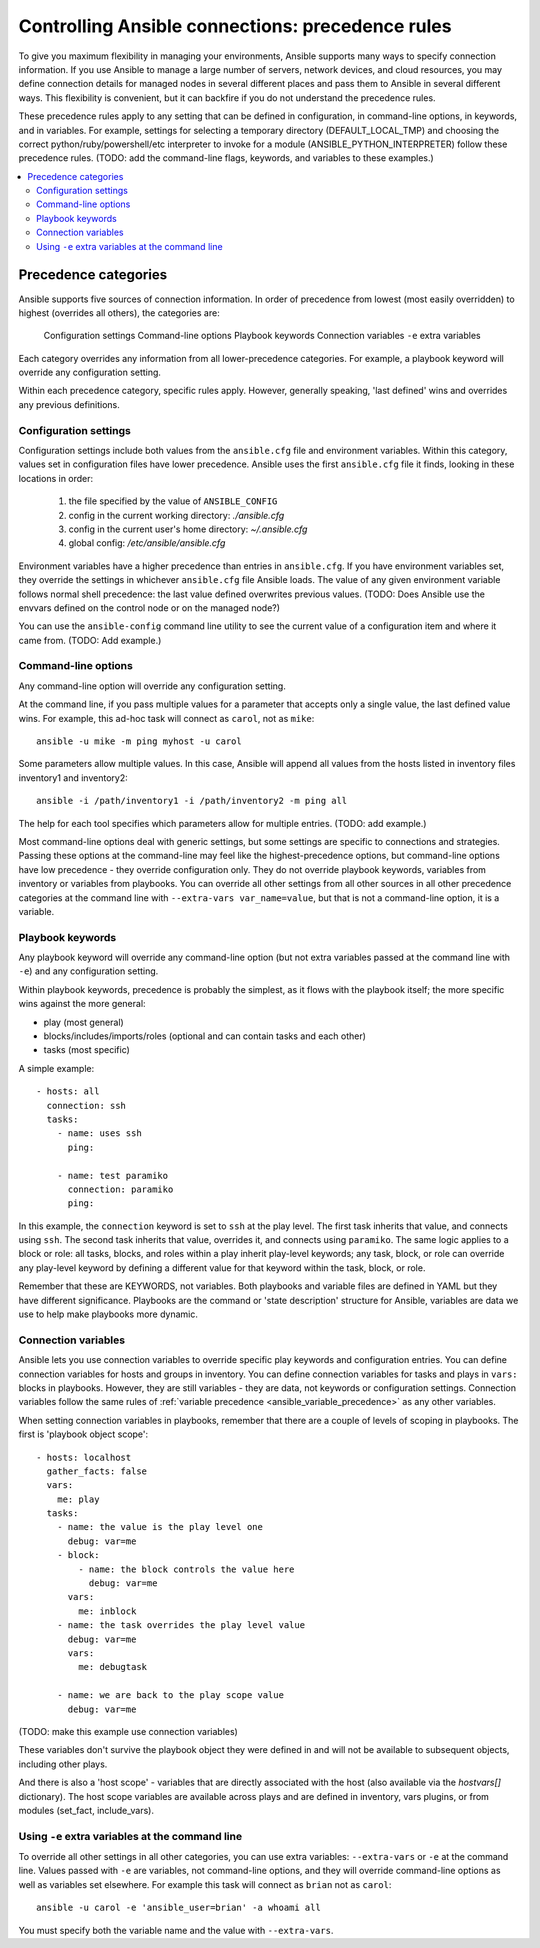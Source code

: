 .. _connection_precedence_rules:

Controlling Ansible connections: precedence rules
=================================================

To give you maximum flexibility in managing your environments, Ansible supports many ways to specify connection information.
If you use Ansible to manage a large number of servers, network devices, and cloud resources, you may define connection details for managed nodes in several different places and pass them to Ansible in several different ways.
This flexibility is convenient, but it can backfire if you do not understand the precedence rules.

These precedence rules apply to any setting that can be defined in configuration, in command-line options, in keywords, and in variables. For example, settings for selecting a temporary directory (DEFAULT_LOCAL_TMP) and choosing the correct python/ruby/powershell/etc interpreter to invoke for a module (ANSIBLE_PYTHON_INTERPRETER) follow these precedence rules. (TODO: add the command-line flags, keywords, and variables to these examples.)

.. contents::
   :local:

Precedence categories
---------------------

Ansible supports five sources of connection information. In order of precedence from lowest (most easily overridden) to highest (overrides all others), the categories are:

   Configuration settings
   Command-line options
   Playbook keywords
   Connection variables
   ``-e`` extra variables

Each category overrides any information from all lower-precedence categories. For example, a playbook keyword will override any configuration setting.

Within each precedence category, specific rules apply. However, generally speaking, 'last defined' wins and overrides any previous definitions.

Configuration settings
^^^^^^^^^^^^^^^^^^^^^^

Configuration settings include both values from the ``ansible.cfg`` file and environment variables. Within this category, values set in configuration files have lower precedence. Ansible uses the first ``ansible.cfg`` file it finds, looking in these locations in order:

   #. the file specified by the value of ``ANSIBLE_CONFIG``
   #. config in the current working directory: `./ansible.cfg`
   #. config in the current user's home directory: `~/.ansible.cfg`
   #. global config: `/etc/ansible/ansible.cfg`

Environment variables have a higher precedence than entries in ``ansible.cfg``. If you have environment variables set, they override the settings in whichever ``ansible.cfg`` file Ansible loads. The value of any given environment variable follows normal shell precedence: the last value defined overwrites previous values. (TODO: Does Ansible use the envvars defined on the control node or on the managed node?)

You can use the ``ansible-config`` command line utility to see the current value of a configuration item and where it came from. (TODO: Add example.)

Command-line options
^^^^^^^^^^^^^^^^^^^^

Any command-line option will override any configuration setting.

At the command line, if you pass multiple values for a parameter that accepts only a single value, the last defined value wins. For example, this ad-hoc task will connect as ``carol``, not as ``mike``::

      ansible -u mike -m ping myhost -u carol

Some parameters allow multiple values. In this case, Ansible will append all values from the hosts listed in inventory files inventory1 and inventory2::

   ansible -i /path/inventory1 -i /path/inventory2 -m ping all

The help for each tool specifies which parameters allow for multiple entries. (TODO: add example.)

Most command-line options deal with generic settings, but some settings are specific to connections and strategies.
Passing these options at the command-line may feel like the highest-precedence options, but command-line options have low precedence - they override configuration only. They do not override playbook keywords, variables from inventory or variables from playbooks.
You can override all other settings from all other sources in all other precedence categories at the command line with ``--extra-vars var_name=value``, but that is not a command-line option, it is a variable.

Playbook keywords
^^^^^^^^^^^^^^^^^

Any playbook keyword will override any command-line option (but not extra variables passed at the command line with ``-e``) and any configuration setting.

Within playbook keywords, precedence is probably the simplest, as it flows with the playbook itself; the more specific wins against the more general:

- play (most general)
- blocks/includes/imports/roles (optional and can contain tasks and each other)
- tasks (most specific)

A simple example::

   - hosts: all
     connection: ssh
     tasks:
       - name: uses ssh
         ping:

       - name: test paramiko
         connection: paramiko
         ping:

In this example, the ``connection`` keyword is set to ``ssh`` at the play level. The first task inherits that value, and connects using ``ssh``. The second task inherits that value, overrides it, and connects using ``paramiko``.
The same logic applies to a block or role: all tasks, blocks, and roles within a play inherit play-level keywords; any task, block, or role can override any play-level keyword by defining a different value for that keyword within the task, block, or role.

Remember that these are KEYWORDS, not variables. Both playbooks and variable files are defined in YAML but they have different significance.
Playbooks are the command or 'state description' structure for Ansible, variables are data we use to help make playbooks more dynamic.

Connection variables
^^^^^^^^^^^^^^^^^^^^

Ansible lets you use connection variables to override specific play keywords and configuration entries. You can define connection variables for hosts and groups in inventory. You can define connection variables for tasks and plays in ``vars:`` blocks in playbooks. However, they are still variables - they are data, not keywords or configuration settings. Connection variables follow the same rules of :ref:`variable precedence <ansible_variable_precedence>` as any other variables.

When setting connection variables in playbooks, remember that there are a couple of levels of scoping in playbooks. The first is 'playbook object scope'::

   - hosts: localhost
     gather_facts: false
     vars:
       me: play
     tasks:
       - name: the value is the play level one
         debug: var=me
       - block:
           - name: the block controls the value here
             debug: var=me
         vars:
           me: inblock
       - name: the task overrides the play level value
         debug: var=me
         vars:
           me: debugtask

       - name: we are back to the play scope value
         debug: var=me

(TODO: make this example use connection variables)

These variables don't survive the playbook object they were defined in and will not be available to subsequent objects, including other plays.

And there is also a 'host scope' - variables that are directly associated with the host (also available via the `hostvars[]` dictionary). The host  scope variables are  available across plays and are  defined in inventory, vars plugins, or from modules (set_fact, include_vars).

Using ``-e`` extra variables at the command line
^^^^^^^^^^^^^^^^^^^^^^^^^^^^^^^^^^^^^^^^^^^^^^^^

To override all other settings in all other categories, you can use extra variables: ``--extra-vars`` or ``-e`` at the command line. Values passed with ``-e`` are variables, not command-line options, and they will override command-line options as well as variables set elsewhere. For example this task will connect as ``brian`` not as ``carol``::

   ansible -u carol -e 'ansible_user=brian' -a whoami all

You must specify both the variable name and the value with ``--extra-vars``.
